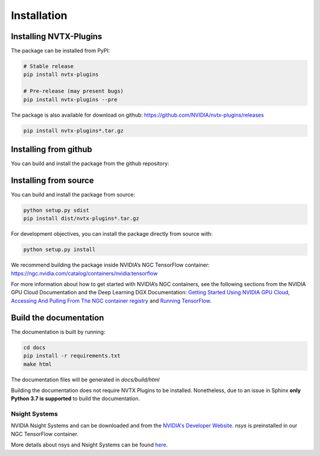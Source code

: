 Installation
============

Installing NVTX-Plugins
^^^^^^^^^^^^^^^^^^^^^^^
The package can be installed from PyPI:

.. code-block:: bash

    # Stable release
    pip install nvtx-plugins

    # Pre-release (may present bugs)
    pip install nvtx-plugins --pre

The package is also available for download on github: https://github.com/NVIDIA/nvtx-plugins/releases

.. code-block:: bash

    pip install nvtx-plugins*.tar.gz

Installing from github
^^^^^^^^^^^^^^^^^^^^^^

You can build and install the package from the github repository:

.. code-block:: bash
    # Install Master Branch
    pip install git+https://github.com/NVIDIA/nvtx-plugins

    # Install Specific Commit (In this case commit 7d46c3a)
    pip install git+https://github.com/NVIDIA/nvtx-plugins@7d46c3a

    # Install Specific Branch (In this case branch master)
    pip install git+https://github.com/NVIDIA/nvtx-plugins@master

    # Install Specific Release (In this case 0.1.7)
    pip install git+https://github.com/NVIDIA/nvtx-plugins@0.1.7

Installing from source
^^^^^^^^^^^^^^^^^^^^^^

You can build and install the package from source:

.. code-block:: bash

    python setup.py sdist
    pip install dist/nvtx-plugins*.tar.gz

For development objectives, you can install the package directly from source with:

.. code-block:: bash

    python setup.py install

We recommend building the package inside NVIDIA’s NGC TensorFlow container:
https://ngc.nvidia.com/catalog/containers/nvidia:tensorflow

For more information about how to get started with NVIDIA’s NGC containers,
see the following sections from the NVIDIA GPU Cloud Documentation and the Deep
Learning DGX Documentation: `Getting Started Using NVIDIA GPU
Cloud <https://docs.nvidia.com/ngc/ngc-getting-started-guide/index.html>`_,
`Accessing And Pulling From The NGC container registry <https://docs.nvidia.com/deeplearning/dgx/user-guide/index.html#accessing_registry>`_
and `Running TensorFlow <https://docs.nvidia.com/deeplearning/dgx/tensorflow-release-notes/index.html>`_.


Build the documentation
^^^^^^^^^^^^^^^^^^^^^^^
The documentation is built by running:

.. code-block:: bash

    cd docs
    pip install -r requirements.txt
    make html

The documentation files will be generated in `docs/build/html`

Building the documentation does not require NVTX Plugins to be installed.
Nonetheless, due to an issue in Sphinx **only Python 3.7 is supported** to build the documentation.


Nsight Systems
--------------

NVIDIA Nsight Systems and can be downloaded and from the
`NVIDIA's Developer Website <https://developer.nvidia.com/nsight-systems>`_. `nsys` is
preinstalled in our NGC TensorFlow container.

More details about nsys and Nsight Systems can be found
`here <https://docs.nvidia.com/nsight-systems/index.html>`_.
